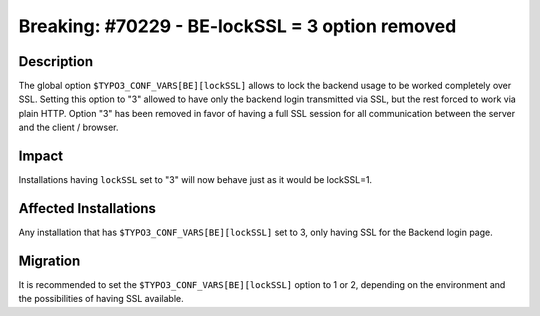 ================================================
Breaking: #70229 - BE-lockSSL = 3 option removed
================================================

Description
===========

The global option ``$TYPO3_CONF_VARS[BE][lockSSL]`` allows to lock the backend usage to be worked completely over SSL.
Setting this option to "3" allowed to have only the backend login transmitted via SSL, but the rest forced to work
via plain HTTP. Option "3" has been removed in favor of having a full SSL session for all communication between the
server and the client / browser.


Impact
======

Installations having ``lockSSL`` set to "3" will now behave just as it would be lockSSL=1.


Affected Installations
======================

Any installation that has ``$TYPO3_CONF_VARS[BE][lockSSL]`` set to 3, only having SSL for the Backend login page.


Migration
=========

It is recommended to set the ``$TYPO3_CONF_VARS[BE][lockSSL]`` option to 1 or 2, depending on the environment and the
possibilities of having SSL available.